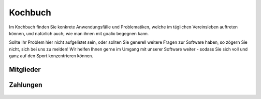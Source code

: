 Kochbuch
========

Im Kochbuch finden Sie konkrete Anwendungsfälle und Problematiken, welche im täglichen Vereinsleben auftreten können, und natürlich auch, wie man ihnen mit goalio begegnen kann.

Sollte Ihr Problem hier nicht aufgelistet sein, oder sollten Sie generell weitere Fragen zur Software haben, so zögern Sie nicht, sich bei uns zu melden! Wir helfen Ihnen gerne im Umgang mit unserer Software weiter - sodass Sie sich voll und ganz auf den Sport konzentrieren können.

Mitglieder
----------
 .. toctree::
  :numbered:

  Wie lege ich Mitgliedsbeiträge fest? <beitraege>
  Wie verbuche ich einen Zahlungseingang? <zahlungseingang>
  Ruhende Mitgliedschaften <ruhende-mitgliedschaft>


Zahlungen
---------

 .. toctree::
  :numbered:

  Wie rechne ich die Mitglieder meines Vereins ab? <buchungslauf>
